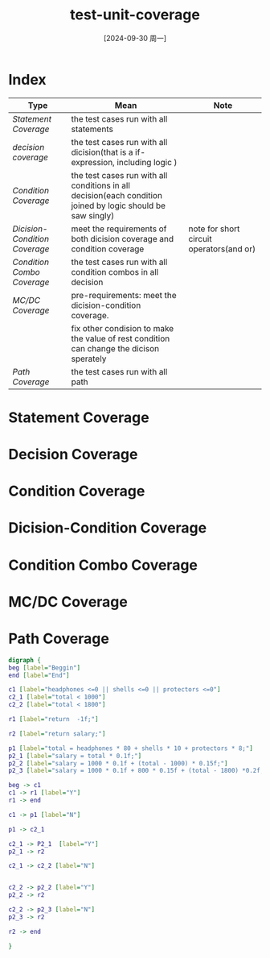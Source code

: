 :PROPERTIES:
:ID:       058635e0-c4a0-40ff-9d33-c9c01fecc4e9
:END:
#+title: test-unit-coverage
#+date: [2024-09-30 周一]
#+last_modified:  

* Index
  
|-----------------------------+-------------------------------------------------------------------------------------------------------------+------------------------------------------|
| Type                        | Mean                                                                                                        | Note                                     |
|-----------------------------+-------------------------------------------------------------------------------------------------------------+------------------------------------------|
| [[Statement Coverage]]          | the test cases run with all statements                                                                      |                                          |
|-----------------------------+-------------------------------------------------------------------------------------------------------------+------------------------------------------|
| [[decision coverage]]           | the test cases run with all dicision(that is a if-expression, including logic )                             |                                          |
|-----------------------------+-------------------------------------------------------------------------------------------------------------+------------------------------------------|
| [[Condition Coverage]]          | the test cases run with all conditions in all decision(each condition joined by logic should be saw singly) |                                          |
|-----------------------------+-------------------------------------------------------------------------------------------------------------+------------------------------------------|
| [[Dicision-Condition Coverage]] | meet the requirements of both dicision coverage and condition coverage                                      | note for short circuit operators(and or) |
|-----------------------------+-------------------------------------------------------------------------------------------------------------+------------------------------------------|
| [[Condition Combo Coverage]]    | the test cases run with all condition combos in all decision                                                |                                          |
|-----------------------------+-------------------------------------------------------------------------------------------------------------+------------------------------------------|
| [[MC/DC Coverage]]              | pre-requirements: meet the dicision-condition coverage.                                                     |                                          |
|                             | fix other condision to make the value of rest condition can change the dicison sperately                    |                                          |
|-----------------------------+-------------------------------------------------------------------------------------------------------------+------------------------------------------|
| [[Path Coverage]]               | the test cases run with all path                                                                            |                                          |
|-----------------------------+-------------------------------------------------------------------------------------------------------------+------------------------------------------|


* Statement Coverage




* Decision Coverage

  

* Condition Coverage



* Dicision-Condition Coverage

  
* Condition Combo Coverage


* MC/DC Coverage


* Path Coverage

  
#+begin_src dot :eval no :file ../tmp/dot-4a120cc9-9815-4413-a01d-6a82cc7e5640.png
digraph {
beg [label="Beggin"]
end [label="End"]

c1 [label="headphones <=0 || shells <=0 || protectors <=0"]
c2_1 [label="total < 1000"]
c2_2 [label="total < 1800"]

r1 [label="return  -1f;"]

r2 [label="return salary;"]

p1 [label="total = headphones * 80 + shells * 10 + protectors * 8;"]
p2_1 [label="salary = total * 0.1f;"]
p2_2 [label="salary = 1000 * 0.1f + (total - 1000) * 0.15f;"]
p2_3 [label="salary = 1000 * 0.1f + 800 * 0.15f + (total - 1800) *0.2f;"]

beg -> c1 
c1 -> r1 [label="Y"]
r1 -> end

c1 -> p1 [label="N"]

p1 -> c2_1 

c2_1 -> P2_1  [label="Y"]
p2_1 -> r2

c2_1 -> c2_2 [label="N"]


c2_2 -> p2_2 [label="Y"]
p2_2 -> r2

c2_2 -> p2_3 [label="N"]
p2_3 -> r2

r2 -> end

}
#+end_src

